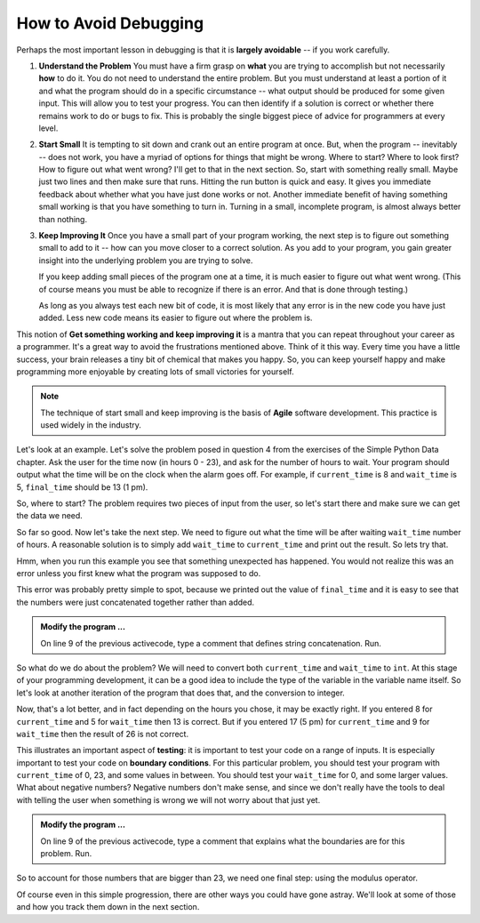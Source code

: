 ..  Copyright (C)  Brad Miller, David Ranum, Jeffrey Elkner, Peter Wentworth, Allen B. Downey, Chris
    Meyers, and Dario Mitchell.  Permission is granted to copy, distribute
    and/or modify this document under the terms of the GNU Free Documentation
    License, Version 1.3 or any later version published by the Free Software
    Foundation; with Invariant Sections being Forward, Prefaces, and
    Contributor List, no Front-Cover Texts, and no Back-Cover Texts.  A copy of
    the license is included in the section entitled "GNU Free Documentation
    License".

.. qnum::
   :prefix: debug-2-
   :start: 1


How to Avoid Debugging
----------------------

Perhaps the most important lesson in debugging is that it is **largely avoidable** -- if you work carefully.

1.  **Understand the Problem**  You must have a firm grasp on **what** you are trying to accomplish but not 
    necessarily **how** to do it. You do not need to understand the entire problem. But you must understand 
    at least a portion of it and what the program should do in a specific circumstance -- what output should 
    be produced for some given input. This will allow you to test your progress. You can then identify if a 
    solution is correct or whether there remains work to do or bugs to fix. This is probably the single 
    biggest piece of advice for programmers at every level.  

2.  **Start Small**  It is tempting to sit down and crank out an entire program at once.  But, when the program 
    -- inevitably -- does not work, you have a myriad of options for things that might be wrong.  Where to start? 
    Where to look first?  How to figure out what went wrong?  I'll get to that in the next section.  So, start 
    with something really small.  Maybe just two lines and then make sure that runs.  Hitting the run button 
    is quick and easy. It gives you immediate feedback about whether what you have just done works or not.  
    Another immediate benefit of having something small working is that you have something to turn in.  Turning 
    in a small, incomplete program, is almost always better than nothing.


3.  **Keep Improving It**  Once you have a small part of your program working, the next step is to figure out 
    something small to add to it -- how can you move closer to a correct solution. As you add to your program,
    you gain greater insight into the underlying problem you are trying to solve.

    If you keep adding small pieces of the program one at a time, it is much easier to figure out what went
    wrong. (This of course means you must be able to recognize if there is an error. And that is done through
    testing.)

    As long as you always test each new bit of code, it is most likely that any error is in the new code you 
    have just added. Less new code means its easier to figure out where the problem is.

This notion of **Get something working and keep improving it** is a mantra that you can repeat throughout your 
career as a programmer.  It's a great way to avoid the frustrations mentioned above.  Think of it this way.  
Every time you have a little success, your brain releases a tiny bit of chemical that makes you happy.  So, you 
can keep yourself happy and make programming more enjoyable by creating lots of small victories for yourself.

.. note::
   The technique of start small and keep improving is the basis of **Agile** software development. This
   practice is used widely in the industry. 

Let's look at an example.  Let's solve the problem posed in question 4 from the exercises of the Simple Python 
Data chapter. Ask the user for the time now (in hours 0 - 23), and ask for the number of hours to wait. Your 
program should output what the time will be on the clock when the alarm goes off. For example, if 
``current_time`` is 8 and ``wait_time`` is 5, ``final_time`` should be 13 (1 pm).

So, where to start?  The problem requires two pieces of input from the user, so let's start there and make sure 
we can get the data we need.

.. activecode:: dba

   current_time = input("what is the current time (in hours)?")
   wait_time = input("How many hours do you want to wait?")

   print(current_time)
   print(wait_time)


So far so good.  Now let's take the next step.  We need to figure out what the time will be after waiting 
``wait_time`` number of hours.  A reasonable solution is to simply add ``wait_time`` to ``current_time`` and 
print out the result.  So lets try that.

.. activecode:: dbb

   current_time = input("What is the current time (in hours 0 - 23)?")
   wait_time = input("How many hours do you want to wait?")

   print(current_time)
   print(wait_time)

   final_time = current_time + wait_time
   print(final_time)
   #

Hmm, when you run this example you see that something unexpected has happened. You would not realize this was an 
error unless you first knew what the program was supposed to do.

.. mchoice:: mcda
   :answer_a: Python is stupid and does not know how to add properly.
   :answer_b: There is nothing wrong here.
   :answer_c: Python is doing string concatenation, not integer addition.
   :correct: c
   :feedback_a: No, Python is probabaly not broken.
   :feedback_b: No, try adding the two numbers together yourself, you will definitely get a different result.
   :feedback_c: Yes!  Remember that input returns a string.  Now we will need to convert the string to an integer

   Which of the following best describes what is wrong with the  previous example?

This error was probably pretty simple to spot, because we printed out the value of ``final_time`` and it is easy 
to see that the numbers were just concatenated together rather than added.  

.. admonition:: Modify the program ...

   On line 9 of the previous activecode, type a comment that defines string concatenation. Run.

So what do we do about the problem?  We will need to convert both ``current_time`` and ``wait_time`` to ``int``.  
At this stage of your programming development, it can be a good idea to include the type of the variable in the 
variable name itself.  So let's look at another iteration of the program that does that, and the conversion to 
integer.


.. activecode:: dbc

   current_time_str = input("What is the current time (in hours 0-23)?")
   wait_time_str = input("How many hours do you want to wait?")

   current_time_int = int(current_time_str)
   wait_time_int = int(wait_time_str)

   final_time_int = current_time_int + wait_time_int
   print(final_time_int)
   #


.. index:: boundary condition, testing


Now, that's a lot better, and in fact depending on the hours you chose, it may be exactly right.  If you entered 
8 for ``current_time`` and 5 for ``wait_time`` then 13 is correct.  But if you entered 17 (5 pm) for 
``current_time`` and 9 for ``wait_time`` then the result of 26 is not correct.

This illustrates an important aspect of **testing**: it is important to test your code on a range of inputs.  It 
is especially important to test your code on **boundary conditions**.  For this particular problem, you should 
test your program with ``current_time`` of 0, 23, and some values in between.  You should test your ``wait_time`` 
for 0, and some larger values.  What about negative numbers?  Negative numbers don't make sense, and since we 
don't really have the tools to deal with telling the user when something is wrong we will not worry about that 
just yet.  

.. admonition:: Modify the program ...

   On line 9 of the previous activecode, type a comment that explains what the boundaries are for this problem. Run.


So to account for those numbers that are bigger than 23, we need one final step: using the modulus operator.

.. activecode:: dbd

   current_time_str = input("What is the current time (in hours 0-23)?")
   wait_time_str = input("How many hours do you want to wait?")

   current_time_int = int(current_time_str)
   wait_time_int = int(wait_time_str)

   final_time_int = current_time_int + wait_time_int
   
   final_answer = final_time_int % 24

   print("The time after waiting is: ", final_answer)

Of course even in this simple progression, there are other ways you could have gone astray.  We'll look at some 
of those and how you track them down in the next section.

